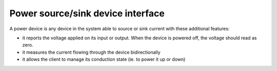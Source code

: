 ====================================
Power source/sink device interface
====================================


A power device is any device in the system able to source or sink current
with these additional features:

* it reports the voltage applied on its input or output. When the device
  is powered off, the voltage should read as zero.
* it measures the current flowing through the device bidirectionally
* it allows the client to manage its conduction state (ie. to power it up
  or down)
